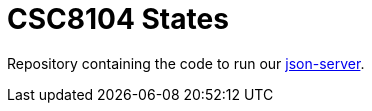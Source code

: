 = CSC8104 States

Repository containing the code to run our link:https://github.com/typicode/json-server[json-server].
